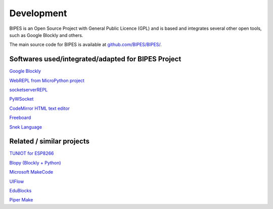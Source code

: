 Development
=================================

BIPES is an Open Source Project with General Public Licence (GPL) and is based
and integrates several other open tools, such as Google Blockly and others.

The main source code for BIPES is available at `github.com/BIPES/BIPES/ <https://github.com/BIPES/BIPES/>`_.

Softwares used/integrated/adapted for BIPES Project
-------------------------------------------------------

`Google Blockly <https://developers.google.com/blockly>`_

`WebREPL from MicroPython project <https://github.com/micropython/webrepl>`_

`socketserverREPL <https://github.com/iwanders/socketserverREPL>`_

`PyWSocket <https://github.com/sanketplus/PyWSocket>`_

`CodeMirror HTML text editor <https://codemirror.net/>`_

`Freeboard <https://github.com/Freeboard/freeboard>`_

`Snek Language <https://sneklang.org/>`_

Related / similar projects
-------------------------------------------------------

`TUNIOT for ESP8266 <http://easycoding.tn/tuniot/demos/code/>`_

`Blopy (Blockly + Python) <https://github.com/mnoriaki/Blopy>`_

`Microsoft MakeCode <https://www.microsoft.com/en-us/research/project/microsoft-makecode/>`_

`UIFlow <https://flow.m5stack.com/>`_

`EduBlocks <https://edublocks.org/>`_

`Piper Make <https://make.playpiper.com/>`_

